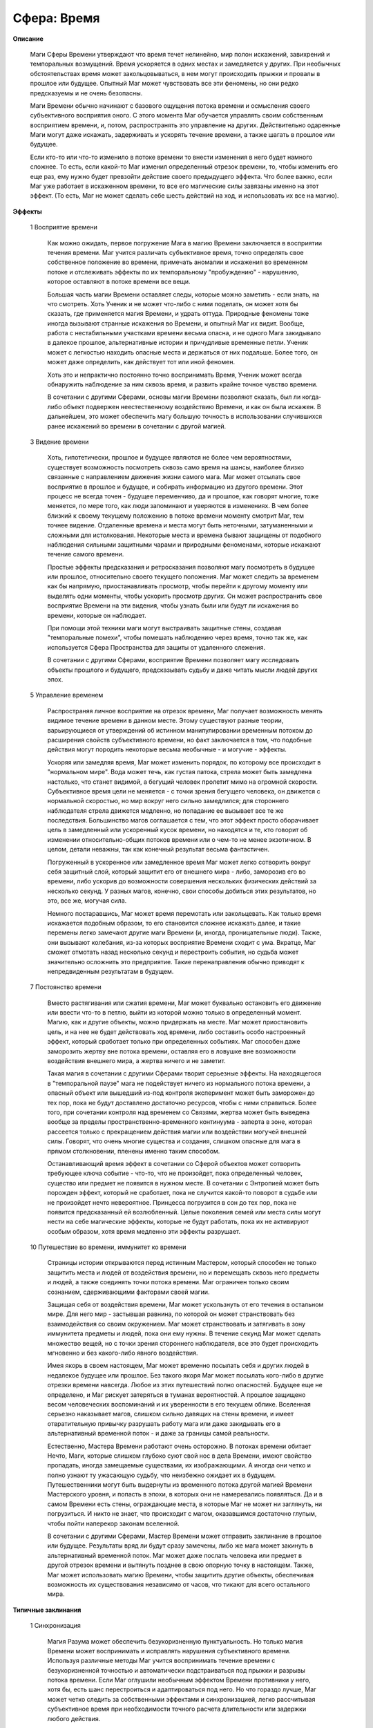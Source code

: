.. _sphere_time:

============
Сфера: Время
============

**Описание**

  Маги Сферы Времени утверждают что время течет нелинейно, мир полон искажений, завихрений и темпоральных возмущений. Время ускоряется в одних местах и замедляется у других. При необычных обстоятельствах время может закольцовываться, в нем могут происходить прыжки и провалы в прошлое или будущее. Опытный Маг может чувствовать все эти феномены, но они редко предсказуемы и не очень безопасны.

  Маги Времени обычно начинают с базового ощущения потока времени и осмысления своего субъективного восприятия оного. С этого момента Маг обучается управлять своим собственным восприятием времени, и, потом, распространять это управление на других. Действительно одаренные Маги могут даже искажать, задерживать и ускорять течение времени, а также шагать в прошлое или будущее.

  Если кто-то или что-то изменило в потоке времени то внести изменения в него будет намного сложнее. То есть, если какой-то Маг изменил определенный отрезок времени, то, чтобы изменить его еще раз, ему нужно будет превзойти действие своего предыдущего эффекта. Что более важно, если Маг уже работает в искаженном времени, то все его магические силы завязаны именно на этот эффект. (То есть, Маг не может сделать себе шесть действий на ход, и использовать их все на магию).

**Эффекты**

  1 Восприятие времени

    Как можно ожидать, первое погружение Мага в магию Времени заключается в восприятии течения времени. Маг учится различать субъективное время, точно определять свое собственное положение во времени, примечать аномалии и искажения во временном потоке и отслеживать эффекты по их темпоральному "пробуждению" - нарушению, которое оставляют в потоке времени все вещи.

    Большая часть магии Времени оставляет следы, которые можно заметить - если знать, на что смотреть. Хоть Ученик и не может что-либо с ними поделать, он может хотя бы сказать, где применяется магия Времени, и удрать оттуда. Природные феномены тоже иногда вызывают странные искажения во Времени, и опытный Маг их видит. Вообще, работа с нестабильными участками времени весьма опасна, и не одного Мага закидывало в далекое прошлое, альтернативные истории и причудливые временные петли. Ученик может с легкостью находить опасные места и держаться от них подальше. Более того, он может даже определить, как действует тот или иной феномен.

    Хоть это и непрактично постоянно точно воспринимать Время, Ученик может всегда обнаружить наблюдение за ним сквозь время, и развить крайне точное чувство времени.

    В сочетании с другими Сферами, основы магии Времени позволяют сказать, был ли когда-либо объект подвержен неестественному воздействию Времени, и как он была искажен. В дальнейшем, это может обеспечить магу большую точность в использовании случившихся ранее искажений во времени в сочетании с другой магией.

  3 Видение времени
 
    Хоть, гипотетически, прошлое и будущее являются не более чем вероятностями, существует возможность посмотреть сквозь само время на шансы, наиболее близко связанные с направлением движения жизни самого мага. Маг может отсылать свое восприятие в прошлое и будущее, и собирать информацию из другого времени. Этот процесс не всегда точен - будущее переменчиво, да и прошлое, как говорят многие, тоже меняется, по мере того, как люди запоминают и уверяются в изменениях. В чем более близкий к своему текущему положению в потоке времени моменту смотрит Маг, тем точнее видение. Отдаленные времена и места могут быть неточными, затуманенными и сложными для истолкования. Некоторые места и времена бывают защищены от подобного наблюдения сильными защитными чарами и природными феноменами, которые искажают течение самого времени.

    Простые эффекты предсказания и ретросказания позволяют магу посмотреть в будущее или прошлое, относительно своего текущего положения. Маг может следить за временем как бы напрямую, приостанавливать просмотр, чтобы перейти к другому моменту или выделять одни моменты, чтобы ускорить просмотр других. Он может распространить свое восприятие Времени на эти видения, чтобы узнать были или будут ли искажения во времени, которые он наблюдает.

    При помощи этой техники маги могут выстраивать защитные стены, создавая "темпоральные помехи", чтобы помешать наблюдению через время, точно так же, как используется Сфера Пространства для защиты от удаленного слежения.

    В сочетании с другими Сферами, восприятие Времени позволяет магу исследовать объекты прошлого и будущего, предсказывать судьбу и даже читать мысли людей других эпох.

  5 Управление временем

    Распространяя личное восприятие на отрезок времени, Маг получает возможность менять видимое течение времени в данном месте. Этому существуют разные теории, варьирующиеся от утверждений об истинном манипулировании временным потоком до расширения свойств субъективного времени, но факт заключается в том, что подобные действия могут породить некоторые весьма необычные - и могучие - эффекты.

    Ускоряя или замедляя время, Маг может изменить порядок, по которому все происходит в "нормальном мире". Вода может течь, как густая патока, стрела может быть замедлена настолько, что станет видимой, а бегущий человек пролетит мимо на огромной скорости. Субъективное время цели не меняется - с точки зрения бегущего человека, он движется с нормальной скоростью, но мир вокруг него сильно замедлился; для стороннего наблюдателя стрела движется медленно, но попадание ее вызывает все те же последствия. Большинство магов соглашается с тем, что этот эффект просто оборачивает цель в замедленный или ускоренный кусок времени, но находятся и те, кто говорит об изменении относительно-общих потоков времени или о чем-то не менее экзотичном. В целом, детали неважны, так как конечный результат весьма фантастичен.

    Погруженный в ускоренное или замедленное время Маг может легко сотворить вокруг себя защитный слой, который защитит его от внешнего мира - либо, заморозив его во времени, либо ускорив до возможности совершения нескольких физических действий за несколько секунд. У разных магов, конечно, свои способы добиться этих результатов, но это, все же, могучая сила.

    Немного постаравшись, Маг может время перемотать или закольцевать. Как только время искажается подобным образом, то его становится сложнее искажать далее, и такие перемены легко замечают другие маги Времени (и, иногда, проницательные люди). Также, они вызывают колебания, из-за которых восприятие Времени сходит с ума. Вкратце, Маг сможет отмотать назад несколько секунд и перестроить события, но судьба может значительно осложнить это предприятие. Такие перенаправления обычно приводят к непредвиденным результатам в будущем.

  7 Постоянство времени

    Вместо растягивания или сжатия времени, Маг может буквально остановить его движение или ввести что-то в петлю, выйти из которой можно только в определенный момент. Магию, как и другие объекты, можно придержать на месте. Маг может приостановить цель, и на нее не будет действовать ход времени, либо составить особо настроенный эффект, который сработает только при определенных событиях. Маг способен даже заморозить жертву вне потока времени, оставляя его в ловушке вне возможности воздействия внешнего мира, а жертва ничего и не заметит.

    Такая магия в сочетании с другими Сферами творит серьезные эффекты. На находящегося в "темпоральной паузе" мага не подействует ничего из нормального потока времени, а опасный объект или вышедший из-под контроля эксперимент может быть заморожен до тех пор, пока не будут доставлено достаточно ресурсов, чтобы с ними справиться. Более того, при сочетании контроля над временем со Связями, жертва может быть выведена вообще за пределы пространственно-временного континуума - заперта в зоне, которая рассеется только с прекращением действия магии или воздействии могучей внешней силы. Говорят, что очень многие существа и создания, слишком опасные для мага в прямом столкновении, пленены именно таким способом.

    Останавливающий время эффект в сочетании со Сферой объектов может сотворить требующее ключа событие - что-то, что не произойдет, пока определенный человек, существо или предмет не появится в нужном месте. В сочетании с Энтропией может быть порожден эффект, который не сработает, пока не случится какой-то поворот в судьбе или не произойдет нечто невероятное. Принцесса погрузится в сон до тех пор, пока не появится предсказанный ей возлюбленный. Целые поколения семей или места силы могут нести на себе магические эффекты, которые не будут работать, пока их не активируют особым образом, хотя время медленно эти эффекты разрушает.

  10 Путешествие во времени, иммунитет ко времени

    Страницы истории открываются перед истинным Мастером, который способен не только защитить места и людей от воздействия времени, но и перемещать сквозь него предметы и людей, а также соединять точки потока времени. Маг ограничен только своим сознанием, сдерживающими факторами своей магии.

    Защищая себя от воздействия времени, Маг может ускользнуть от его течения в остальном мире. Для него мир - застывшая равнина, по которой он может странствовать без взаимодействия со своим окружением. Маг может странствовать и затягивать в зону иммунитета предметы и людей, пока они ему нужны. В течение секунд Маг может сделать множество вещей, но с точки зрения стороннего наблюдателя, все это будет происходить мгновенно и без какого-либо явного воздействия.

    Имея якорь в своем настоящем, Маг может временно посылать себя и других людей в недалекое будущее или прошлое. Без такого якоря Маг может посылать кого-либо в другие отрезки времени навсегда. Любое из этих путешествий полно опасностей. Будущее еще не определено, и Маг рискует затеряться в туманах вероятностей. А прошлое защищено весом человеческих воспоминаний и их уверенности в его текущем облике. Вселенная серьезно наказывает магов, слишком сильно давящих на стены времени, и имеет отвратительную привычку разрушать работу мага или даже закидывать его в альтернативный временной поток - и даже за границы самой реальности.

    Естественно, Мастера Времени работают очень осторожно. В потоках времени обитает Нечто, Маги, которые слишком глубоко суют свой нос в дела Времени, имеют свойство пропадать, иногда замещаемые существами, их изображающими. А иногда они четко и полно узнают ту ужасающую судьбу, что неизбежно ожидает их в будущем. Путешественники могут быть выдернуты из временного потока другой магией Времени Мастерского уровня, и попасть в эпохи, в которых они не намеревались появляться. Да и в самом Времени есть стены, ограждающие места, в которые Маг не может ни заглянуть, ни погрузиться. И никто не знает, что происходит с магом, оказавшимся достаточно глупым, чтобы пойти наперекор законам вселенной.

    В сочетании с другими Сферами, Мастер Времени может отправить заклинание в прошлое или будущее. Результаты вряд ли будут сразу замечены, либо же мага может закинуть в альтернативный временной поток. Маг может даже послать человека или предмет в другой отрезок времени и вытянуть позднее в свою опорную точку в настоящем. Также, Маг может использовать магию Времени, чтобы защитить другие объекты, обеспечивая возможность их существования независимо от часов, что тикают для всего остального мира.

**Типичные заклинания**

  1 Синхронизация 

    Магия Разума может обеспечить безукоризненную пунктуальность. Но только магия Времени может воспринимать и исправлять нарушения субъективного времени. Используя различные методы Маг учится воспринимать течение времени с безукоризненной точностью и автоматически подстраиваться под прыжки и разрывы потока времени. Если Маг оглушили необычным эффектом Времени противники у него, хотя бы, есть шанс перестроиться и адаптироваться под него. Но что гораздо лучше, Маг может четко следить за собственными эффектами и синхронизацией, легко рассчитывая субъективное время при необходимости точного расчета длительности или задержки любого действия.

  2 Чувство времени

    Время от времени в мире сверхъестественного повторяются важные события, незримые для простых смертных, но явные для магов. Эти происшествия варьируются от легких приступов дежавю до проявлений и исчезновений замков, пещер и комплексов, которые кажутся существующими вне времени, и появляются, словно согласно графику - или без причины вообще. Поддержание постоянного восприятия этих феноменов раздражает, но Маг, который подозревает присутствие чего-то необычного, может чувствовать колебания, вызванные этими нарушениями. Они могут включать в себя следы применения другой магии Времени, вроде используемой путешественниками во времени, либо нарушения временного континуума. Могущественные духи иногда содержат дворы, и врата туда открываются только в определенное время... Маг, немного сконцентрировавшись, может почувствовать любой из этих феноменов. Более того, Маг может предсказать эти феномены или чувствовать колебания, ими оставленные.

  3 Предсказание

    Хоть и прошлое, и будущее закрыты туманами вероятностей, магия Времени позволяет хотя бы ненадолго отвести эту завесу, и посмотреть на то, что может или могло произойти. Полученное видение может быть неясным или не поддаваться толкованию, и чем дальше в будущее, тем туманнее образы.

    Успешность проверки разделяется, чтобы определить как длительность периода, на который Маг заглядывает в прошлое или будущее, а также точность предсказания. Такие видения никогда не бывают совершенно точными, но иногда создают полезную картину.

  4 Стены времени

    Это - любой способ "замутить воду" времени. И, хоть начинающий Маг не способен к тонкому манипулированию временем, он способен, хотя бы, производить различные эффекты Времени, которые нарушают временной поток и делают его недоступным для восприятия Времени. Другие маги, пытающиеся заглянуть в прошлое или будущее, получают только размытые и непонятные видения, а Эффекты Времени попадают в колебания потока времени и стремительно распадаются. При достаточной мощи и усилиях, Маг может полностью заблокировать местность от изучения ее сквозь время и сделать ее полностью непроницаемой для предсказателей.

    Если Маг не использует другие Сферы, этот эффект просто блокирует небольшой участок времени в месте обитания мага. Маг может указать насколько далеко в прошлое или будущее распространяется защита, деля успехи между ними. Они, также, используются для определения мощности защиты - при достаточно сильной воле, настойчивый или могущественный Маг может пробиться сквозь нее. Во всех остальных смыслах, эти защиты схожи с теми, что строятся Сферой Пространства.

  7 Искажение времени

    Создавая поле быстрого или медленного времени, Маг вызывает локальные искажения, которые позволяют людям или объектам реагировать на происходящее с отличной от нормальной скоростью. В пузыре быстрого времени человек будет двигаться в два или три раз быстрее обычного, например, а в замедленное время может быть помещено оружие противника, которое будет казаться лениво плывущим сквозь воздух. Восприятие субъективного времени человека не искажено, поэтому ускоренный человек будет считать, что движется с нормальной скоростью, а мир вокруг него замедлился. А замедленное оружие будет все так же смертоносно, но перехватить его будет легче. 

    Каждая десятка выше границы успешности позволяет ускорить или замедлить время на один множитель. То есть, если Маг вытянул на 20 больше границы успешности то он может предпринять 3 действия за ход (1 по умолчанию и 2 за две десятки выше границы).

  9 Искривление времени

    Закольцевав время, Маг может "перемотать" его на небольшой плоскости. Благодаря владению магией Времени, Маг остается защищен от действия этого эффекта (в противном случае, он не будет знать, что сделал чего-то и закольцовывание будет практически бессмысленным). Таким образом, Маг может изменить свою реакцию и действия в определенной ситуации, уже зная, чем все обернется в противном случае. В сочетании этого эффекта с Жизнью или Разумом, Маг, фактически, может полностью переписать себя и избавиться от последствий физических травм, но, при этом, обладать знаниями о событиях, которые не произошли никогда.

    В игровых терминах, Маг перематывает назад один или несколько ходов и изменяет произошедшие в них события. Потраченные на определение площади воздействия указывают, насколько велика местность, подвергнутая переменам - Маг способен как отмотать назад время лично для себя, исцеляя полученный урон, так и для крупного района, предотвращая катастрофу. Каждая десятка выше границы позволяет защитить одного человека от эффекта и они тоже будут помнить, что произойдет и действовать соответственно. Все незащищенные просто повторяют то, что они уже делали, хотя их действия могут измениться, в зависимости от изменения действий, предпринятых кем-то еще. Но произойдет это в том случае, если, скажем, один из вернувшихся назад во времени магов не решит на него напасть, вместо того, чтобы искать укрытие.

    Если Маг отмотает время определенного момента (скажем, какого-то хода), то при любой попытке повторного воздействия на этот отрезок времени надо вытащить больше, чем было вытянуто при первоначальной перемотке - время уже настолько изменило форму, поэтому дальнейшее воздействие должно быть еще сильнее.

    Естественно, это заклинание настолько сложно и специфично, что  очень немногие маги вообще его используют.

  9 Условленный Эффект

    Приостановив действие магического эффекта, Маг налагает на него ограничение - заклинание не сработает до тех пор, пока не исполнится определенное условие. Это требует использования других Сфер. Если заклинание срабатывает только тогда, когда в нужном месте появится нужная личность, например, то для его определения понадобится Сфера Жизни. Также, Маг может сделать, чтобы заклинание сработало через определенный отрезок времени или поставить иные условия при помощи других Сфер. Также, Маг может позволить эффекту просто рассеяться, если исчерпается время ожидания до срабатывания.

    Наложенный на объект эффект повышает ее магический "вес", и потому его можно заметить большей частью способов восприятия магии. Однако такой эффект считается постоянно поддерживаемым, хоть магу и не нужно сосредотачиваться на нем.

    Заметьте, если Маг создаст условленный эффект Времени, он не будет знать получился ли успешным навешенный на него последующий эффект, пока нужное условие не произойдет или он не использует другую магию, чтобы изучить сам эффект!

  10 Замороженное событие

    Маг останавливает в определенном месте время и указывает, когда оно должно продолжить двигаться. Например, он задевает стоящую на столе чашку и роняет ее. Заморозив время вокруг чашки на одну сцену, Маг заставляет ее зависнуть в воздухе, пока не кончится сцена. Тогда чашка упадет и разобьется. Если события в материальном мире замораживаются на продолжительное время, силы вселенной, обычно, разъедают магию и запускают события преждевременно. Также, если кто-то подхватит чашку, реальность вновь возьмет свое и магическое поле рассеется.

    В стазис можно погрузить достаточно обширную площадь, но это и сложно и опасно. Любая местность площадью больше метра, где было остановлено время, порождает значительные темпоральные возмущения, заметные для находящихся поблизости магов (скажем, в то же городе). Чем больше замороженная площадь, тем быстрее внешнее время разъедает стазис, поэтому такие поля достаточно быстро распадаются.

  10 Выход из потока

    Вместо того чтобы останавливать время на небольшой площади, Маг, образно выражаясь, выходит за пределы потока времени, эффективно выводя себя из дальнейшего развития мира. В этом состоянии Маг может передвигаться совершенно свободно, будучи защищенным небольшим пузырем настроенного на него времени, но, однако, движется он настолько быстро, что мир, в сравнении с ним, полностью застывает. Маг может взаимодействовать со всем, чего он способен коснуться - он все еще генерирует достаточно энергии, чтобы передвигаться по земле и чтобы брать предметы и перемещать их - но все, что находится вне его пузыря застывает, как и весь окружающий мир. То есть, Маг может взять висящий в воздухе нож и воткнуть его в противника, но тот не почувствует раны или не начнет истекать кровью (с точки зрения мага), пока эффект не перестанет действовать. Взять с собой других людей возможно, но эффект придется расширять, чтобы он подействовал и на них. Заметьте, что пока Маг находится вне временного потока, его магические силы ограничены пузырем времени. Поэтому, находясь вне времени, магическое вмешательство невозможно. 

  10 Путешествие во времени 

    Каждое существо, которое Маг берет с собой, повышает Сложность заклинания на 10. Насколько Маг превысил границу успешности, настолько лет он может переместиться.

    Путешествие во времени порождает значительные возмущения временного потока, и потому многие путешественники обнаруживают, что в месте, в которое они прибывают, уже находится множество магов, желающих узнать, что происходит.

    Если Маг оставляет "якорь" в своем настоящем, он может потянуть за нить и вернуться туда. В противном случае, это путешествие в один конец. Также, Маг может отправить кого-либо в будущее. Но, при этом, он рискует обнаружить, что засланный предпринял в будущем определенные шаги, чтобы найти мага и разобраться с ним!

    Путешествия в будущее считаются достаточно простыми, но непредсказуемыми. Маг просто смотрит в определенную точку или прыгает вслепую, и появляется где-то в будущем. Путешествия в прошлое гораздо, гораздо более опасны и сложны - груз воспоминаний заставляет реальность напрямую восставать против Мага. Путешественники в прошлое часто исчезают в потоках времени, уничтожаются вселенной или другими силами и, похоже, никогда не могут внести значительные изменения в историю (по крайней мере, такого еще никто не может вспомнить). Некоторые маги состоят в чем-то вроде "полиции времени", следящей, чтобы другие маги не путешествовали в прошлое слишком далеко, а также защищающей временной поток от откровенного им манипулирования. 

    Ходят слухи, что самым могущественным Магам доступна более эффективная форма путешествий во времени, которая даже позволяет им значительно изменять прошлое, но кто знает точно?
